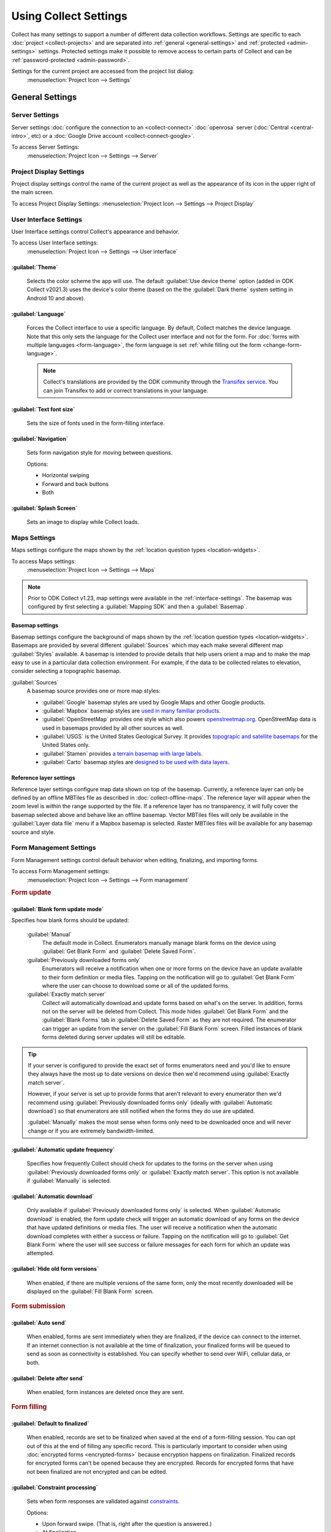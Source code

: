.. spelling::
  basemap
  Basemap
  basemaps
  Basemaps
  bitrate
  codec
  Mapbox
  Transifex
  Unfinalized

Using Collect Settings
=====================================

Collect has many settings to support a number of different data collection workflows. Settings are specific to each :doc:`project <collect-projects>` and are separated into :ref:`general <general-settings>` and :ref:`protected <admin-settings>` settings. Protected settings make it possible to remove access to certain parts of Collect and can be :ref:`password-protected <admin-password>`.

Settings for the current project are accessed from the project list dialog:
  :menuselection:`Project Icon --> Settings`

  .. container:: details

    .. image:: /img/collect-settings/settings.*
      :alt: Access settings by tapping the project icon and then the Settings button

.. _general-settings:

General Settings
--------------------

.. _server-settings:

Server Settings
~~~~~~~~~~~~~~~~~

Server settings :doc:`configure the connection to an <collect-connect>` :doc:`openrosa` server (:doc:`Central <central-intro>`, etc) or a :doc:`Google Drive account <collect-connect-google>`.

To access Server Settings:
  :menuselection:`Project Icon --> Settings --> Server`

  .. container:: details

    .. image:: /img/collect-settings/server-settings.*
      :alt: Server settings

.. seealso:: :doc:`collect-connect`


Project Display Settings
~~~~~~~~~~~~~~~~~~~~~~~~~~

Project display settings control the name of the current project as well as the appearance of its icon in the upper right of the main screen.

To access Project Display Settings:
:menuselection:`Project Icon --> Settings --> Project Display`

  .. container:: details
    
    .. image:: /img/collect-settings/project-display.*
      :alt: Project display settings

.. seealso:: :doc:`collect-projects`

.. _interface-settings:

User Interface Settings
~~~~~~~~~~~~~~~~~~~~~~~~

User Interface settings control Collect's appearance and behavior.

To access User Interface settings:
  :menuselection:`Project Icon --> Settings --> User interface`

  .. container:: details

    .. image:: /img/collect-settings/ui-settings.*
      :alt: User Interface settings

:guilabel:`Theme`
""""""""""""""""""
  Selects the color scheme the app will use. The default :guilabel:`Use device theme` option (added in ODK Collect v2021.3) uses the device's color theme (based on the the :guilabel:`Dark theme` system setting in Android 10 and above).

  .. container:: details

    .. image:: /img/collect-settings/light-theme-main-menu.*
      :alt: The main menu, with the light theme enabled.
      :class: side-by-side


    .. image:: /img/collect-settings/dark-theme-main-menu.*
      :alt: The main menu, with the dark theme enabled.
      :class: side-by-side

:guilabel:`Language`
"""""""""""""""""""""
  Forces the Collect interface to use a specific language. By default, Collect matches the device language. Note that this only sets the language for the Collect user interface and not for the form. For :doc:`forms with multiple languages <form-language>`, the form language is set :ref:`while filling out the form <change-form-language>`.

  .. note::

    Collect's translations are provided by the ODK community through the `Transifex service <https://www.transifex.com/getodk/collect/>`_. You can join Transifex to add or correct translations in your language.

:guilabel:`Text font size`
""""""""""""""""""""""""""""
  Sets the size of fonts used in the form-filling interface.

:guilabel:`Navigation`
"""""""""""""""""""""""
  Sets form navigation style for moving between questions.

  Options:

  - Horizontal swiping
  - Forward and back buttons
  - Both

:guilabel:`Splash Screen`
"""""""""""""""""""""""""""
  Sets an image to display while Collect loads.

.. _mapping-settings:

Maps Settings
~~~~~~~~~~~~~~~

Maps settings configure the maps shown by the :ref:`location question types <location-widgets>`.

To access Maps settings:
  :menuselection:`Project Icon --> Settings --> Maps`

.. note::

  Prior to ODK Collect v1.23, map settings were available in the :ref:`interface-settings`. The basemap was configured by first selecting a :guilabel:`Mapping SDK` and then a :guilabel:`Basemap`.

.. _basemap-settings:

Basemap settings
""""""""""""""""""
Basemap settings configure the background of maps shown by the :ref:`location question types <location-widgets>`. Basemaps are provided by several different :guilabel:`Sources` which may each make several different map :guilabel:`Styles` available. A basemap is intended to provide details that help users orient a map and to make the map easy to use in a particular data collection environment. For example, if the data to be collected relates to elevation, consider selecting a topographic basemap.

:guilabel:`Sources`
  A basemap source provides one or more map styles:

  - :guilabel:`Google` basemap styles are used by Google Maps and other Google products.
  - :guilabel:`Mapbox` basemap styles are `used in many familiar products <https://www.mapbox.com/maps/streets/>`_.
  - :guilabel:`OpenStreetMap` provides one style which also powers `openstreetmap.org <https://www.openstreetmap.org>`_. OpenStreetMap data is used in basemaps provided by all other sources as well.
  - :guilabel:`USGS` is the United States Geological Survey. It provides `topograpic and satellite basemaps <https://basemap.nationalmap.gov/arcgis/rest/services/USGSTopo/MapServer>`_ for the United States only.
  - :guilabel:`Stamen` provides `a terrain basemap with large labels <http://maps.stamen.com/terrain>`_.
  - :guilabel:`Carto` basemap styles are `designed to be used with data layers <https://carto.com/blog/getting-to-know-positron-and-dark-matter/>`_.

  .. _reference-layer-settings:

Reference layer settings
"""""""""""""""""""""""""
Reference layer settings configure map data shown on top of the basemap. Currently, a reference layer can only be defined by an offline MBTiles file as described in :doc:`collect-offline-maps`. The reference layer will appear when the zoom level is within the range supported by the file. If a reference layer has no transparency, it will fully cover the basemap selected above and behave like an offline basemap. Vector MBTiles files will only be available in the :guilabel:`Layer data file` menu if a Mapbox basemap is selected. Raster MBTiles files will be available for any basemap source and style.

.. _form-management-settings:

Form Management Settings
~~~~~~~~~~~~~~~~~~~~~~~~~~

Form Management settings control default behavior when editing, finalizing, and importing forms.

To access Form Management settings:
  :menuselection:`Project Icon --> Settings --> Form management`

  .. container:: details

    .. image:: /img/collect-settings/form-management.png
      :alt: Form Management settings

    .. image:: /img/collect-settings/form-management2.png
      :alt: Form Management settings

.. rubric:: Form update

:guilabel:`Blank form update mode`
"""""""""""""""""""""""""""""""""""

Specifies how blank forms should be updated:

  :guilabel:`Manual`
    The default mode in Collect. Enumerators manually manage blank forms on the device using :guilabel:`Get Blank Form` and :guilabel:`Delete Saved Form`.
  :guilabel:`Previously downloaded forms only`
    Enumerators will receive a notification when one or more forms on the device have an update available to their form definition or media files. Tapping on the notification will go to :guilabel:`Get Blank Form` where the user can choose to download some or all of the updated forms.
  :guilabel:`Exactly match server`
    Collect will automatically download and update forms based on what's on the server. In addition, forms not on the server will be deleted from Collect. This mode hides :guilabel:`Get Blank Form` and the :guilabel:`Blank Forms` tab in :guilabel:`Delete Saved Form` as they are not required. The enumerator can trigger an update from the server on the :guilabel:`Fill Blank Form` screen. Filled instances of blank forms deleted during server updates will still be editable.

.. tip::

  If your server is configured to provide the exact set of forms enumerators need and you'd like to ensure they always have the most up to date versions on device then we'd recommend using :guilabel:`Exactly match server`.

  However, if your server is set up to provide forms that aren't relevant to every enumerator then we'd recommend using :guilabel:`Previously downloaded forms only` (ideally with :guilabel:`Automatic download`) so that enumerators are still notified when the forms they do use are updated.

  :guilabel:`Manually` makes the most sense when forms only need to be downloaded once and will never change or if you are extremely bandwidth-limited.

:guilabel:`Automatic update frequency`
""""""""""""""""""""""""""""""""""""""""
  Specifies how frequently Collect should check for updates to the forms on the server when using :guilabel:`Previously downloaded forms only` or :guilabel:`Exactly match server`. This option is not available if :guilabel:`Manually` is selected.

:guilabel:`Automatic download`
"""""""""""""""""""""""""""""""
  Only available if :guilabel:`Previously downloaded forms only` is selected. When :guilabel:`Automatic download` is enabled, the form update check will trigger an automatic download of any forms on the device that have updated definitions or media files. The user will receive a notification when the automatic download completes with either a success or failure. Tapping on the notification will go to :guilabel:`Get Blank Form` where the user will see success or failure messages for each form for which an update was attempted.

:guilabel:`Hide old form versions`
"""""""""""""""""""""""""""""""""""
  When enabled, if there are multiple versions of the same form, only the most recently downloaded will be displayed on the :guilabel:`Fill Blank Form` screen.

.. rubric:: Form submission

:guilabel:`Auto send`
""""""""""""""""""""""
  When enabled, forms are sent immediately when they are finalized, if the device can connect to the internet. If an internet connection is not available at the time of finalization, your finalized forms will be queued to send as soon as connectivity is established.
  You can specify whether to send over WiFi, cellular data, or both.

.. _delete-after-send:

:guilabel:`Delete after send`
""""""""""""""""""""""""""""""
  When enabled, form instances are deleted once they are sent.

.. rubric:: Form filling

:guilabel:`Default to finalized`
"""""""""""""""""""""""""""""""""
  When enabled, records are set to be finalized when saved at the end of a form-filling session. You can opt out of this at the end of filling any specific record. This is particularly important to consider when using :doc:`encrypted forms <encrypted-forms>` because encryption happens on finalization. Finalized records for encrypted forms can't be opened because they are encrypted. Records for encrypted forms that have not been finalized are not encrypted and can be edited.

:guilabel:`Constraint processing`
"""""""""""""""""""""""""""""""""""
  Sets when form responses are validated against constraints_.

  Options:

  - Upon forward swipe. (That is, right after the question is answered.)
  - At finalization.

  .. _constraints: http://xlsform.org/#constraints

:guilabel:`High res video`
"""""""""""""""""""""""""""""
  When enabled,
  :ref:`video` widgets will record high resolution video
  if possible.

:guilabel:`Image size`
""""""""""""""""""""""""
  .. versionadded:: 1.11.0

  Sets the default maximum size for images added to forms,
  as measured by the number of pixels on the longest edge.
  Images larger than the maximum
  are scaled down immediately after being added.

  Options:

  :guilabel:`Original size from camera (default)`
    Images are unchanged when added to a form.
    Recommended for use only when images must contain a lot of detail
    and when the internet connection used to send submissions is fast.
  :guilabel:`Very small (640px)`
    Recommended when images don't need to be detailed
    or the internet connection used to send submissions is slow.
  :guilabel:`Small (1024px)`
    Sufficiently detailed for most on-screen viewing
    but too small for printing.
  :guilabel:`Medium (2048px)`
    Sufficiently detailed for most uses, including printing.
  :guilabel:`Large (3072px)`
    Recommended when a lot of detail is needed,
    but you want to reduce the size of image files
    as much as possible.

:guilabel:`Show guidance for questions`
""""""""""""""""""""""""""""""""""""""""
  Guidance hints on questions can be used to display additional information that is not always needed. For example, they can be used to show extra instructions to be used during training or valuable only on a printout. If set to `Yes - always shown`, guidance hints will always be displayed below regular hints. If set to `Yes - collapsed`, the user will need to tap to view guidance hints.

.. _use-external-app-for-audio-recording:

:guilabel:`Use external app for audio recording`
""""""""""""""""""""""""""""""""""""""""""""""""
  By default, an internal recorder is used for audio recording. Check this setting to use the external audio application instead. When unchecked, recordings will be created as mono ``.m4a`` files using the ``AAC`` codec with a sample rate of 32kHz and a bitrate of 64kbps. This corresponds to a file size of about 30MB/hour. We typically recommend configuring audio quality :ref:`in the form definition <customizing-audio-quality>` instead of using this setting but it can be useful for older forms that can't be modified.

.. rubric:: Form import

:guilabel:`Finalize forms on import`
"""""""""""""""""""""""""""""""""""""
  When enabled, forms added directly to the :file:`instances/` directory are automatically set to :formstate:`Finalized`. This is particularly relevant when putting records for an encrypted form directly to the device because encryption happens on finalization.

.. _id-settings:

User and Device Identity Settings
~~~~~~~~~~~~~~~~~~~~~~~~~~~~~~~~~~~~~

User and device identity settings control how
personally identifiable information and device ID
are used.

To access User and device identity settings:
  :menuselection:`Project Icon --> Settings --> User and device identity`

  .. container:: details

    .. image:: /img/collect-settings/und-settings.*
      :alt: User and Device Identity Settings

.. _form-metadata-settings:

Form metadata settings
""""""""""""""""""""""""

Form metadata settings control identifying information
:ref:`added to forms <metadata>` filled on the device.

To access form metadata settings:
  :menuselection:`Project Icon --> Settings --> User and Device Identity --> Form Metadata`

  .. container:: details

    .. image:: /img/collect-settings/form-metadata.*
      :alt: Form Metadata Settings
      :class: device-screen-vertical

.. rubric:: User-defined

You can edit the following:

- Username
- Phone number
- Email address

.. note::

  - If no username is set here,
    the username from :ref:`Server settings <server-settings>`
    is used instead.
  - You can restrict editing of the username in
    :ref:`Protected settings <admin-settings>`.

.. rubric:: Device-defined

You cannot edit these:

- Device ID
- Subscriber ID
- SIM serial number
- Install ID

:guilabel:`Device ID` is currently set to the device IMEI. Starting in August 2020, Google will no longer allow Android applications to read the IMEI. At that time, the Collect-generated :guilabel:`Install ID` will be used as the :guilabel:`Device ID`. Both are currently displayed to allow organizations to transition over. :guilabel:`Install ID` can be copied by long-pressing on its text.

.. _usage-data-setting:

.. rubric:: Usage data

When enabled, ODK Collect sends anonymous usage and error data
back to the ODK development team,
which helps us improve the application.

.. _admin-settings:

Protected Settings
--------------------

Protected settings manage other settings and features, letting you :doc:`import or export settings <collect-import-export>`, :ref:`reset settings and delete cached data <reset-application>`, and :ref:`restrict which features are available to users of the app <user-access-control-settings>`.

Protected settings are useful when you would like to limit the options available to enumerators so that they must follow a specific workflow.

You can :ref:`password protect <admin-password>` the protected settings, so enumerators cannot adjust settings or access restricted features.

.. _admin-password:

:guilabel:`Set admin password`
  If a password is set, when settings are opened, the :guilabel:`Protected` section will only contain :guilabel:`Unlock protected settings`. Tapping on that will display a dialog to provide the admin password. Before the correct admin password is provided, access controls will be in place and some settings may be hidden. Saving a blank password disables password protection.

.. _project-management-settings:

.. rubric:: Project management settings

:guilabel:`Reconfigure with QR code`
  Replace all settings from those in a QR code. See :doc:`configuring Collect via QR code <collect-import-export>`.

.. _reset-application:

:guilabel:`Reset`
  Reset to default settings, delete forms, and empty caches. There is a prompt to select which aspects of the project to reset.

.. _delete-project:

:guilabel:`Delete`
  Delete the current project.

.. _user-access-control-settings:

.. rubric:: Access control settings

:guilabel:`Main Menu Settings`
  Displays a list of buttons shown on the main screen. To prevent access to certain features, uncheck them and their button will be hidden.

:guilabel:`User Settings`
  Displays a list of user settings and other features accessible in the :ref:`settings <general-settings>` screen. To hide features, uncheck them.

:guilabel:`Form Entry Settings`
  Displays a list of features related to viewing and filling out forms. To disable features, uncheck them.
  
  :guilabel:`Moving backwards`
    If you disable moving backwards,
    the enumerator cannot use the back button or :gesture:`swipe right`
    to move backwards through a form.

    However, disabling this feature
    does not completely restrict a user's ability to access
    already-answered questions.
    So,
    when you uncheck this box to restrict backward movement,
    the app will suggest several additional restrictions
    which will prevent a non-admin user
    from revisiting already-asked questions:

    - Disable :guilabel:`Edit Saved Form` option in the main menu
    - Disable :guilabel:`Save Form` option in the Form entry menu
    - Disable :guilabel:`Go To Prompt` option in the Form entry menu
    - Set :guilabel:`Constraint processing` to validate upon forward swipe in the Form Management settings

    .. image:: /img/collect-settings/moving-backwards-disabled.*
      :alt: Image showing message displayed to configure other settings when Moving backwards option is unchecked.
      :class: device-screen-vertical

    Select :guilabel:`YES` to set these additional restrictions.

    .. note::

      When you enable the moving backwards option,
      you have to configure the other changed settings
      since they are not automatically changed back.
